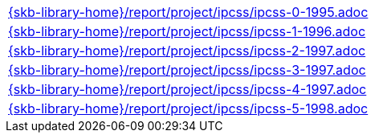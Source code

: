 //
// ============LICENSE_START=======================================================
//  Copyright (C) 2018 Sven van der Meer. All rights reserved.
// ================================================================================
// This file is licensed under the CREATIVE COMMONS ATTRIBUTION 4.0 INTERNATIONAL LICENSE
// Full license text at https://creativecommons.org/licenses/by/4.0/legalcode
// 
// SPDX-License-Identifier: CC-BY-4.0
// ============LICENSE_END=========================================================
//
// @author Sven van der Meer (vdmeer.sven@mykolab.com)
//

[cols="a", grid=rows, frame=none, %autowidth.stretch]
|===
|include::{skb-library-home}/report/project/ipcss/ipcss-0-1995.adoc[]
|include::{skb-library-home}/report/project/ipcss/ipcss-1-1996.adoc[]
|include::{skb-library-home}/report/project/ipcss/ipcss-2-1997.adoc[]
|include::{skb-library-home}/report/project/ipcss/ipcss-3-1997.adoc[]
|include::{skb-library-home}/report/project/ipcss/ipcss-4-1997.adoc[]
|include::{skb-library-home}/report/project/ipcss/ipcss-5-1998.adoc[]
|===

